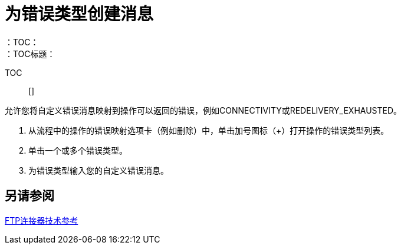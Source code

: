 = 为错误类型创建消息
:keywords: file, ftp, connector, operation
：TOC：
：TOC标题：

TOC :: []

// Anypoint Studio，Design Center：FTP连接器

允许您将自定义错误消息映射到操作可以返回的错误，例如CONNECTIVITY或REDELIVERY_EXHAUSTED。

. 从流程中的操作的错误映射选项卡（例如删除）中，单击加号图标（+）打开操作的错误类型列表。
. 单击一个或多个错误类型。
. 为错误类型输入您的自定义错误消息。
//。对于其他设置，请转到 link:#see_also[也可以看看]。

[[see_also]]
== 另请参阅

link:ftp-documentation[FTP连接器技术参考]
